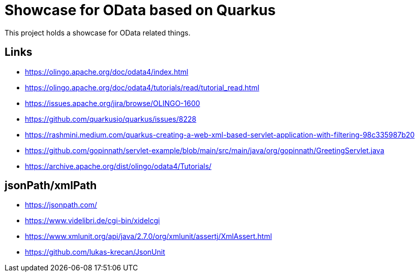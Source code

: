 = Showcase for OData based on Quarkus

This project holds a showcase for OData related things.

== Links

- https://olingo.apache.org/doc/odata4/index.html
- https://olingo.apache.org/doc/odata4/tutorials/read/tutorial_read.html
- https://issues.apache.org/jira/browse/OLINGO-1600
- https://github.com/quarkusio/quarkus/issues/8228
- https://rashmini.medium.com/quarkus-creating-a-web-xml-based-servlet-application-with-filtering-98c335987b20
- https://github.com/gopinnath/servlet-example/blob/main/src/main/java/org/gopinnath/GreetingServlet.java
- https://archive.apache.org/dist/olingo/odata4/Tutorials/

== jsonPath/xmlPath

- https://jsonpath.com/
- https://www.videlibri.de/cgi-bin/xidelcgi
- https://www.xmlunit.org/api/java/2.7.0/org/xmlunit/assertj/XmlAssert.html
- https://github.com/lukas-krecan/JsonUnit